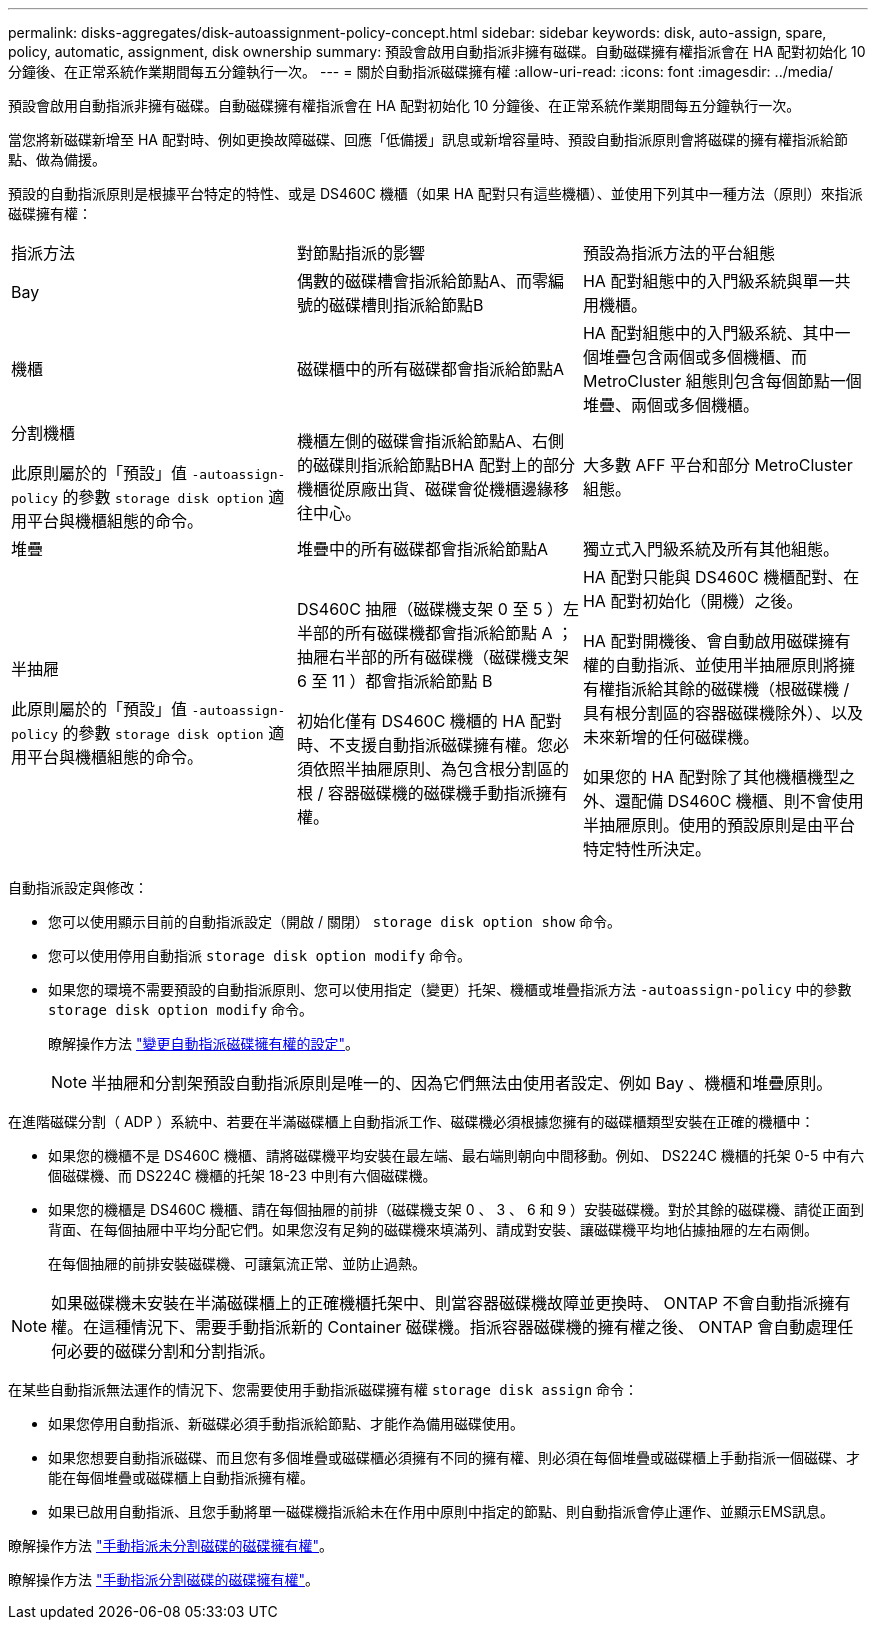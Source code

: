 ---
permalink: disks-aggregates/disk-autoassignment-policy-concept.html 
sidebar: sidebar 
keywords: disk, auto-assign, spare, policy, automatic, assignment, disk ownership 
summary: 預設會啟用自動指派非擁有磁碟。自動磁碟擁有權指派會在 HA 配對初始化 10 分鐘後、在正常系統作業期間每五分鐘執行一次。 
---
= 關於自動指派磁碟擁有權
:allow-uri-read: 
:icons: font
:imagesdir: ../media/


[role="lead"]
預設會啟用自動指派非擁有磁碟。自動磁碟擁有權指派會在 HA 配對初始化 10 分鐘後、在正常系統作業期間每五分鐘執行一次。

當您將新磁碟新增至 HA 配對時、例如更換故障磁碟、回應「低備援」訊息或新增容量時、預設自動指派原則會將磁碟的擁有權指派給節點、做為備援。

預設的自動指派原則是根據平台特定的特性、或是 DS460C 機櫃（如果 HA 配對只有這些機櫃）、並使用下列其中一種方法（原則）來指派磁碟擁有權：

|===


| 指派方法 | 對節點指派的影響 | 預設為指派方法的平台組態 


 a| 
Bay
 a| 
偶數的磁碟槽會指派給節點A、而零編號的磁碟槽則指派給節點B
 a| 
HA 配對組態中的入門級系統與單一共用機櫃。



 a| 
機櫃
 a| 
磁碟櫃中的所有磁碟都會指派給節點A
 a| 
HA 配對組態中的入門級系統、其中一個堆疊包含兩個或多個機櫃、而 MetroCluster 組態則包含每個節點一個堆疊、兩個或多個機櫃。



 a| 
分割機櫃

此原則屬於的「預設」值 `-autoassign-policy` 的參數 `storage disk option` 適用平台與機櫃組態的命令。
 a| 
機櫃左側的磁碟會指派給節點A、右側的磁碟則指派給節點BHA 配對上的部分機櫃從原廠出貨、磁碟會從機櫃邊緣移往中心。
 a| 
大多數 AFF 平台和部分 MetroCluster 組態。



 a| 
堆疊
 a| 
堆疊中的所有磁碟都會指派給節點A
 a| 
獨立式入門級系統及所有其他組態。



 a| 
半抽屜

此原則屬於的「預設」值 `-autoassign-policy` 的參數 `storage disk option` 適用平台與機櫃組態的命令。
 a| 
DS460C 抽屜（磁碟機支架 0 至 5 ）左半部的所有磁碟機都會指派給節點 A ；抽屜右半部的所有磁碟機（磁碟機支架 6 至 11 ）都會指派給節點 B

初始化僅有 DS460C 機櫃的 HA 配對時、不支援自動指派磁碟擁有權。您必須依照半抽屜原則、為包含根分割區的根 / 容器磁碟機的磁碟機手動指派擁有權。
 a| 
HA 配對只能與 DS460C 機櫃配對、在 HA 配對初始化（開機）之後。

HA 配對開機後、會自動啟用磁碟擁有權的自動指派、並使用半抽屜原則將擁有權指派給其餘的磁碟機（根磁碟機 / 具有根分割區的容器磁碟機除外）、以及未來新增的任何磁碟機。

如果您的 HA 配對除了其他機櫃機型之外、還配備 DS460C 機櫃、則不會使用半抽屜原則。使用的預設原則是由平台特定特性所決定。

|===
自動指派設定與修改：

* 您可以使用顯示目前的自動指派設定（開啟 / 關閉） `storage disk option show` 命令。
* 您可以使用停用自動指派 `storage disk option modify` 命令。
* 如果您的環境不需要預設的自動指派原則、您可以使用指定（變更）托架、機櫃或堆疊指派方法 `-autoassign-policy` 中的參數 `storage disk option modify` 命令。
+
瞭解操作方法 link:configure-auto-assignment-disk-ownership-task.html["變更自動指派磁碟擁有權的設定"]。

+
[NOTE]
====
半抽屜和分割架預設自動指派原則是唯一的、因為它們無法由使用者設定、例如 Bay 、機櫃和堆疊原則。

====


在進階磁碟分割（ ADP ）系統中、若要在半滿磁碟櫃上自動指派工作、磁碟機必須根據您擁有的磁碟櫃類型安裝在正確的機櫃中：

* 如果您的機櫃不是 DS460C 機櫃、請將磁碟機平均安裝在最左端、最右端則朝向中間移動。例如、 DS224C 機櫃的托架 0-5 中有六個磁碟機、而 DS224C 機櫃的托架 18-23 中則有六個磁碟機。
* 如果您的機櫃是 DS460C 機櫃、請在每個抽屜的前排（磁碟機支架 0 、 3 、 6 和 9 ）安裝磁碟機。對於其餘的磁碟機、請從正面到背面、在每個抽屜中平均分配它們。如果您沒有足夠的磁碟機來填滿列、請成對安裝、讓磁碟機平均地佔據抽屜的左右兩側。
+
在每個抽屜的前排安裝磁碟機、可讓氣流正常、並防止過熱。



[NOTE]
====
如果磁碟機未安裝在半滿磁碟櫃上的正確機櫃托架中、則當容器磁碟機故障並更換時、 ONTAP 不會自動指派擁有權。在這種情況下、需要手動指派新的 Container 磁碟機。指派容器磁碟機的擁有權之後、 ONTAP 會自動處理任何必要的磁碟分割和分割指派。

====
在某些自動指派無法運作的情況下、您需要使用手動指派磁碟擁有權 `storage disk assign` 命令：

* 如果您停用自動指派、新磁碟必須手動指派給節點、才能作為備用磁碟使用。
* 如果您想要自動指派磁碟、而且您有多個堆疊或磁碟櫃必須擁有不同的擁有權、則必須在每個堆疊或磁碟櫃上手動指派一個磁碟、才能在每個堆疊或磁碟櫃上自動指派擁有權。
* 如果已啟用自動指派、且您手動將單一磁碟機指派給未在作用中原則中指定的節點、則自動指派會停止運作、並顯示EMS訊息。


瞭解操作方法 link:manual-assign-disks-ownership-manage-task.html["手動指派未分割磁碟的磁碟擁有權"]。

瞭解操作方法 link:manual-assign-ownership-partitioned-disks-task.html["手動指派分割磁碟的磁碟擁有權"]。
